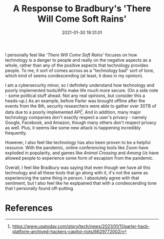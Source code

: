 #+title: A Response to Bradbury's 'There Will Come Soft Rains'
#+date: 2021-01-30 19:31:01
#+layout: single
#+type: post
#+draft: false
#+summary: My personal thoughts on Ray Bradbury's 'There Will Come Soft Rains'.
#+tags[]: dgst101

I personally feel like /'There Will Come Soft Rains'/ focuses on how technology is a danger to people and really on the negative aspects as a whole, rather than any of the positive aspects that technology provides people. To me, it sort of comes across as a "technology bad" sort of tone, which kind of seems condescending (at least, it does in my opinion).

I am a cybersecurity minor, so I definitely understand how technology and poorly implemented tools/APIs make life much more secure. (On a side note - some political stuff ahead. Not any real opinions, but consider this a heads-up.) As an example, before Parler was brought offline after the events from the 6th, security researchers were able to gather over 30TB of data due to a poorly implemented API[fn:1]. And in addition, many major technology companies don't exactly respect a user's privacy - namely Google, Facebook, and Amazon, though many others don't respect privacy as well. Plus, it seems like some new attack is happening incredibly frequently.

However, I also feel like technology has also been proven to be a helpful resource. With the pandemic, online conferencing tools like Zoom have exploded in popularity, and games like /Animal Crossing/ and /Among Us/ have allowed people to experience some form of escapism from the pandemic. 

Overall, I feel like Bradbury was saying that even though we have all this technology and all these tools that go along with it, it's not the same as experiencing the same thing in person. I absolutely agree with that sentiment, but I also feel like he explpained that with a condescending tone that I personally found off-putting.





* References
[fn:1] https://www.usatoday.com/story/tech/news/2021/01/11/parler-hack-platform-archived-hackers-capitol-riots/6629772002/